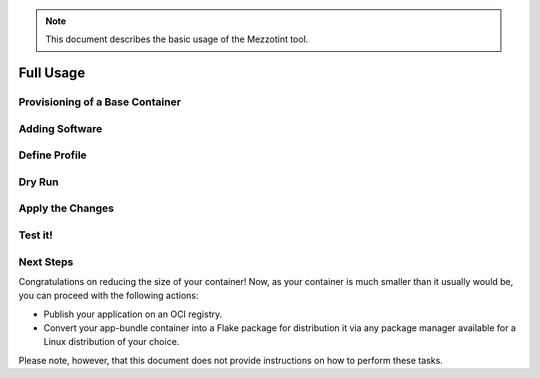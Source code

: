 .. note::
    This document describes the basic usage of the Mezzotint tool.

Full Usage
==========


Provisioning of a Base Container
--------------------------------

Adding Software
---------------

Define Profile
--------------

Dry Run
-------

Apply the Changes
-----------------

Test it!
--------

Next Steps
----------

Congratulations on reducing the size of your container! Now, as your container is much smaller than it usually would be, you can proceed with the following actions:

- Publish your application on an OCI registry.
- Convert your app-bundle container into a Flake package for distribution it via any package manager available for a Linux distribution of your choice.

Please note, however, that this document does not provide instructions on how to perform these tasks.